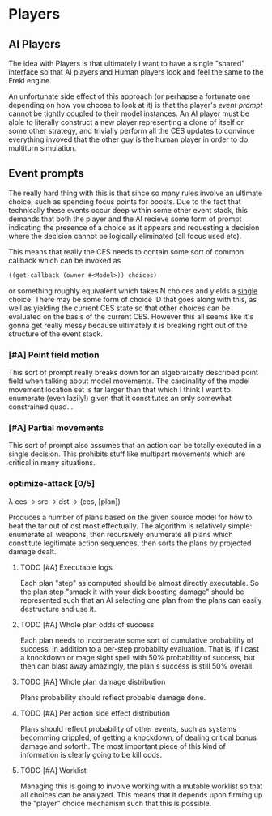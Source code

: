 * Players

** AI Players
   The idea with Players is that ultimately I want to have a single
   "shared" interface so that AI players and Human players look and
   feel the same to the Freki engine.

   An unfortunate side effect of this approach (or perhapse a
   fortunate one depending on how you choose to look at it) is that
   the player's [[Event prompts][event prompt]] cannot be tightly coupled to their model
   instances. An AI player must be alble to literally construct a new
   player representing a clone of itself or some other strategy, and
   trivially perform all the CES updates to convince everything
   invoved that the other guy is the human player in order to do
   multiturn simulation.

** Event prompts
   The really hard thing with this is that since so many rules involve
   an ultimate choice, such as spending focus points for boosts. Due
   to the fact that technically these events occur deep within some
   other event stack, this demands that both the player and the AI
   recieve some form of prompt indicating the presence of a choice as
   it appears and requesting a decision where the decision cannot be
   logically eliminated (all focus used etc).

   This means that really the CES needs to contain some sort of
   common callback which can be invoked as 

   #+BEGIN_SRC clojure
     ((get-callback (owner #<Model>)) choices)
   #+END_SRC

   or something roughly equivalent which takes N choices and yields a
   _single_ choice. There may be some form of choice ID that goes
   along with this, as well as yielding the current CES state so that
   other choices can be evaluated on the basis of the current
   CES. However this all seems like it's gonna get really messy
   because ultimately it is breaking right out of the structure of the
   event stack.

*** [#A] Point field motion
    This sort of prompt really breaks down for an algebraically
    described point field when talking about model movements. The
    cardinality of the model movement location set is far larger than
    that which I think I want to enumerate (even lazily!) given that
    it constitutes an only somewhat constrained quad...

*** [#A] Partial movements
    This sort of prompt also assumes that an action can be totally
    executed in a single decision. This prohibits stuff like multipart
    movements which are critical in many situations.

*** optimize-attack [0/5]
    λ ces -> src -> dst -> (ces, [plan])
      
    Produces a number of plans based on the given source model for how
    to beat the tar out of dst most effectually. The algorithm is
    relatively simple: enumerate all weapons, then recursively
    enumerate all plans which constitute legitimate action sequences,
    then sorts the plans by projected damage dealt.
      
**** TODO [#A] Executable logs
     Each plan "step" as computed should be almost directly
     executable. So the plan step "smack it with your dick boosting
     damage" should be represented such that an AI selecting one plan
     from the plans can easily destructure and use it.
      
**** TODO [#A] Whole plan odds of success
     Each plan needs to incorperate some sort of cumulative
     probability of success, in addition to a per-step probabilty
     evaluation. That is, if I cast a knockdown or mage sight spell
     with 50% probability of success, but then can blast away
     amazingly, the plan's success is still 50% overall.

**** TODO [#A] Whole plan damage distribution
     Plans probability should reflect probable damage done.

**** TODO [#A] Per action side effect distribution
     Plans should reflect probability of other events, such as systems
     becomming crippled, of getting a knockdown, of dealing critical
     bonus damage and soforth. The most important piece of this kind
     of information is clearly going to be kill odds.

**** TODO [#A] Worklist
     Managing this is going to involve working with a mutable worklist
     so that all choices can be analyzed. This means that it depends
     upon firming up the "player" choice mechanism such that this is
     possible.

